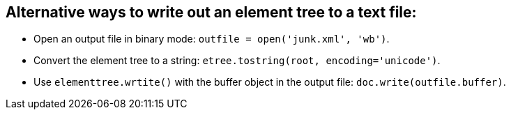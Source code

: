 == Alternative ways to write out an element tree to a text file:

- Open an output file in binary mode:
  `outfile = open('junk.xml', 'wb')`.

- Convert the element tree to a string:
  `etree.tostring(root, encoding='unicode')`.

- Use `elementtree.wrtite()` with the buffer object in the output file:
  `doc.write(outfile.buffer)`.
